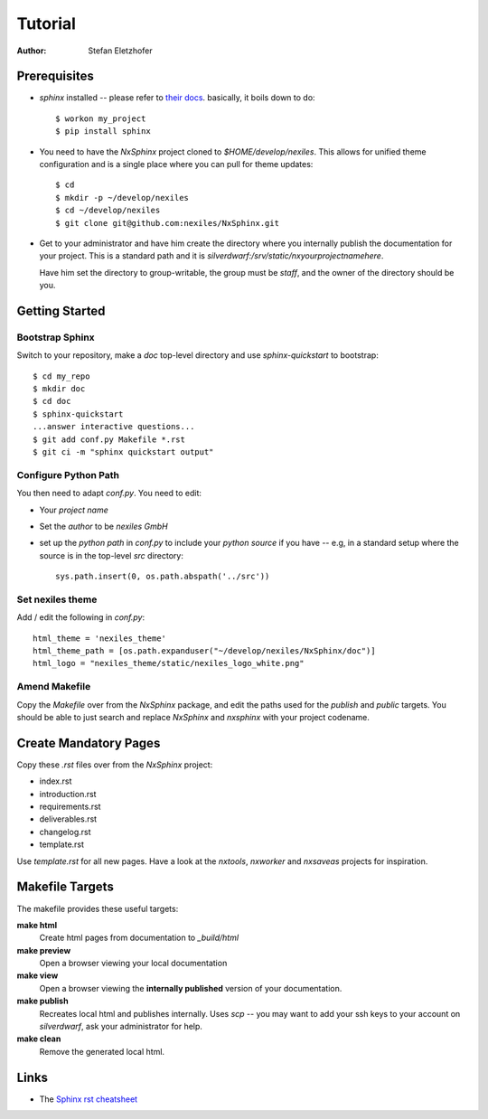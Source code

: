 ========
Tutorial
========

:Author:    Stefan Eletzhofer

Prerequisites
=============

- *sphinx* installed -- please refer to `their docs <http://sphinx.pocoo.org/index.html>`_.
  basically, it boils down to do::

    $ workon my_project
    $ pip install sphinx

- You need to have the `NxSphinx` project cloned to
  `$HOME/develop/nexiles`.  This allows for unified theme configuration and
  is a single place where you can pull for theme updates::

    $ cd
    $ mkdir -p ~/develop/nexiles
    $ cd ~/develop/nexiles
    $ git clone git@github.com:nexiles/NxSphinx.git

- Get to your administrator and have him create the directory where you
  internally publish the documentation for your project.  This is a standard
  path and it is `silverdwarf:/srv/static/nxyourprojectnamehere`.

  Have him set the directory to group-writable, the group must be `staff`,
  and the owner of the directory should be you.

Getting Started
===============

Bootstrap Sphinx
----------------

Switch to your repository, make a `doc` top-level directory and use
`sphinx-quickstart` to bootstrap::

    $ cd my_repo
    $ mkdir doc
    $ cd doc
    $ sphinx-quickstart
    ...answer interactive questions...
    $ git add conf.py Makefile *.rst
    $ git ci -m "sphinx quickstart output"

Configure Python Path
---------------------

You then need to adapt `conf.py`.  You need to edit:

- Your *project name*
- Set the *author* to be `nexiles GmbH`
- set up the `python path` in `conf.py` to include your *python source* if
  you have -- e.g, in a standard setup where the source is in the top-level
  `src` directory::

        sys.path.insert(0, os.path.abspath('../src'))

Set nexiles theme
-----------------

Add / edit the following in `conf.py`::

    html_theme = 'nexiles_theme'
    html_theme_path = [os.path.expanduser("~/develop/nexiles/NxSphinx/doc")]
    html_logo = "nexiles_theme/static/nexiles_logo_white.png"

Amend Makefile
--------------

Copy the `Makefile` over from the `NxSphinx` package, and edit the
paths used for the `publish` and `public` targets.  You should be able
to just search and replace `NxSphinx` and `nxsphinx` with your project
codename.

Create Mandatory Pages
======================

Copy these `.rst` files over from the `NxSphinx` project:

- index.rst
- introduction.rst
- requirements.rst
- deliverables.rst
- changelog.rst
- template.rst

Use `template.rst`  for all new pages.  Have a look at the `nxtools`,
`nxworker` and `nxsaveas` projects for inspiration.

Makefile Targets
================

The makefile provides these useful targets:

**make html**
    Create html pages from documentation to `_build/html`

**make preview**
    Open a browser viewing your local documentation

**make view**
    Open a browser viewing the **internally published** version of your
    documentation.

**make publish**
    Recreates local html and publishes internally.  Uses `scp` -- you may
    want to add your ssh keys to your account on `silverdwarf`, ask your
    administrator for help.

**make clean**
    Remove the generated local html.

Links
=====

- The `Sphinx rst cheatsheet <http://sphinx.pocoo.org/rest.html>`_

..  
 vim: set spell spelllang=en ft=rst tw=75 nocin nosi ai sw=4 ts=4 expandtab:
